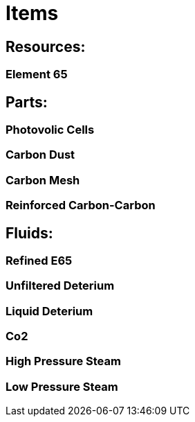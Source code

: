 = Items

## Resources:
### Element 65

## Parts:
### Photovolic Cells
### Carbon Dust
### Carbon Mesh
### Reinforced Carbon-Carbon

## Fluids:
### Refined E65
### Unfiltered Deterium
### Liquid Deterium
### Co2
### High Pressure Steam
### Low Pressure Steam
